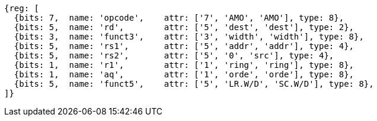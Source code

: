 //# 9 "A" Standard Extension for Atomic Instructions, Version 2.1
//## 9.2 Load-Reserved/Store-Conditional Instructions


[wavedrom, ,]
....
{reg: [
  {bits: 7,  name: 'opcode',    attr: ['7', 'AMO', 'AMO'], type: 8},
  {bits: 5,  name: 'rd',        attr: ['5', 'dest', 'dest'], type: 2},
  {bits: 3,  name: 'funct3',    attr: ['3', 'width', 'width'], type: 8},
  {bits: 5,  name: 'rs1',       attr: ['5', 'addr', 'addr'], type: 4},
  {bits: 5,  name: 'rs2',       attr: ['5', '0', 'src'], type: 4},
  {bits: 1,  name: 'r1',        attr: ['1', 'ring', 'ring'], type: 8},
  {bits: 1,  name: 'aq',        attr: ['1', 'orde', 'orde'], type: 8},
  {bits: 5,  name: 'funct5',    attr: ['5', 'LR.W/D', 'SC.W/D'], type: 8},
]}
....



